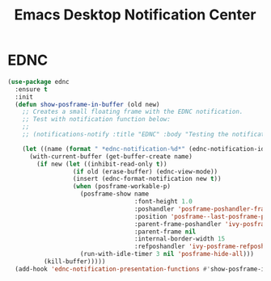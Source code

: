#+TITLE: Emacs Desktop Notification Center
#+PROPERTY: header-args      :tangle "../config-elisp/ednc.el"
* EDNC
#+BEGIN_SRC emacs-lisp
(use-package ednc
  :ensure t
  :init
  (defun show-posframe-in-buffer (old new)
    ;; Creates a small floating frame with the EDNC notification.
    ;; Test with notification function below:
    ;;
    ;; (notifications-notify :title "EDNC" :body "Testing the notification EDNC notification system.")

    (let ((name (format " *ednc-notification-%d*" (ednc-notification-id (or old new)))))
      (with-current-buffer (get-buffer-create name)
        (if new (let ((inhibit-read-only t))
                  (if old (erase-buffer) (ednc-view-mode))
                  (insert (ednc-format-notification new t))
                  (when (posframe-workable-p)
                    (posframe-show name
                                   :font-height 1.0
                                   :poshandler 'posframe-poshandler-frame-bottom-center
                                   :position 'posframe--last-posframe-pixel-position
                                   :parent-frame-poshandler 'ivy-posframe-parent-frame-poshandler
                                   :parent-frame nil
                                   :internal-border-width 15
                                   :refposhandler 'ivy-posframe-refposhandler-default)
                    (run-with-idle-timer 3 nil 'posframe-hide-all)))
          (kill-buffer)))))
  (add-hook 'ednc-notification-presentation-functions #'show-posframe-in-buffer))
#+END_SRC

